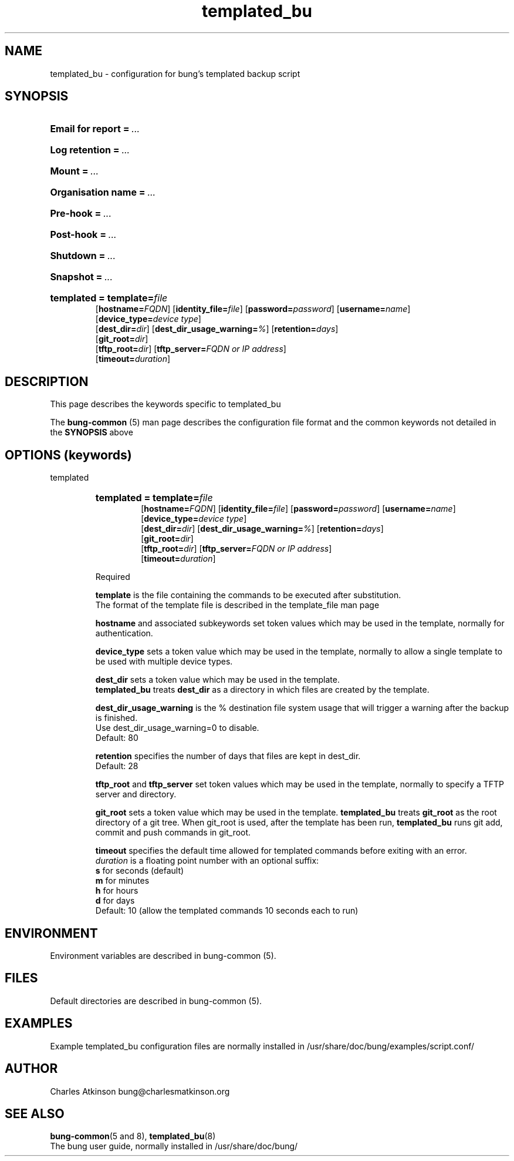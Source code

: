 .ig
Copyright (C) 2021 Charles Atkinson

Permission is granted to make and distribute verbatim copies of this
manual provided the copyright notice and this permission notice are
preserved on all copies.

Permission is granted to copy and distribute modified versions of this
manual under the conditions for verbatim copying, provided that the
entire resulting derived work is distributed under the terms of a
permission notice identical to this one.

Permission is granted to copy and distribute translations of this
manual into another language, under the above conditions for modified
versions, except that this permission notice may be included in
translations approved by the Free Software Foundation instead of in
the original English.
..
.\" No adjustment (ragged right)
.na
.TH templated_bu 5 "3 Aug 2022" "Auroville" "Version 3.2.6"
.SH NAME
templated_bu \- configuration for bung's templated backup script
.SH SYNOPSIS
.HP
\fBEmail for report\fB\~=\~\fI... 
.HP
\fBLog retention\fB\~=\~\fI... 
.HP
\fBMount\fB\~=\~\fI... 
.HP
\fBOrganisation name\fB\~=\~\fI... 
.HP
\fBPre-hook\fB\~=\~\fI... 
.HP
\fBPost-hook\fB\~=\~\fI...
.HP
\fBShutdown\fB\~=\~\fI... 
.HP
\fBSnapshot\fB\~=\~\fI...
.HP
\fBtemplated\~= \fBtemplate=\fIfile\fR
.br
\fR[\fBhostname=\fIFQDN\fR] [\fBidentity_file=\fIfile\fR] [\fBpassword=\fIpassword\fR] [\fBusername=\fIname\fR]
.br
\fR[\fBdevice_type=\fIdevice type\fR]
.br
\fR[\fBdest_dir=\fIdir\fR] [\fBdest_dir_usage_warning=\fI%\fR] [\fBretention=\fIdays\fR]
.br
\fR[\fBgit_root=\fIdir\fR]
.br
\fR[\fBtftp_root=\fIdir\fR] [\fBtftp_server=\fIFQDN or IP address\fR]
.br
\fR[\fBtimeout=\fIduration\fR]
.HP
.SH DESCRIPTION
This page describes the keywords specific to templated_bu
.P
The \fBbung-common\fR (5) man page describes
the configuration file format
and the common keywords not detailed in the \fBSYNOPSIS\fR above
.SH OPTIONS (keywords)
.TP
templated
.RS
.HP
.nh
\fBtemplated\~= \fBtemplate=\fIfile\fR
.br
\fR[\fBhostname=\fIFQDN\fR] [\fBidentity_file=\fIfile\fR] [\fBpassword=\fIpassword\fR] [\fBusername=\fIname\fR]
.br
\fR[\fBdevice_type=\fIdevice type\fR]
.br
\fR[\fBdest_dir=\fIdir\fR] [\fBdest_dir_usage_warning=\fI%\fR] [\fBretention=\fIdays\fR]
.br
\fR[\fBgit_root=\fIdir\fR]
.br
\fR[\fBtftp_root=\fIdir\fR] [\fBtftp_server=\fIFQDN or IP address\fR]
.br
\fR[\fBtimeout=\fIduration\fR]
.P
Required
.P
\fBtemplate\fR is the file containing the commands to be executed after substitution.
.br
The format of the template file is described in the template_file man page
.P
\fBhostname\fR and associated subkeywords
set token values which may be used in the template, normally for authentication.
.P
\fBdevice_type\fR
sets a token value which may be used in the template, normally to allow a single template to be used with multiple device types.
.P
\fBdest_dir\fR
sets a token value which may be used in the template. 
.br
\fBtemplated_bu\fR treats \fBdest_dir\fR as a directory in which files are created by the template.
.P
\fBdest_dir_usage_warning\fR is the % destination file system usage that will trigger a warning
after the backup is finished.
.br
Use dest_dir_usage_warning=0 to disable.
.br
Default: 80
.P
\fBretention\fR specifies the number of days that files are kept in dest_dir.
.br
Default: 28
.P
\fBtftp_root\fR and \fBtftp_server\fR
set token values which may be used in the template, normally to specify a TFTP server and directory.
.P
\fBgit_root\fR
sets a token value which may be used in the template.
\fBtemplated_bu\fR treats \fBgit_root\fR
as the root directory of a git tree.
When git_root is used, after the template has been run, \fBtemplated_bu\fR runs git add, commit and push commands in git_root.
.P
\fBtimeout\fR specifies the default time allowed for templated commands 
before exiting with an error.
.br
\fIduration\fR is a floating point number with an optional suffix:
.br
\fBs\fR for seconds (default)
.br
\fBm\fR for  minutes
.br
\fBh\fR for hours
.br
\fBd\fR for days
.br
Default: 10 (allow the templated commands 10 seconds each to run)
.RE
.SH ENVIRONMENT
Environment variables are described in bung-common (5).
.SH FILES
Default directories are described in bung-common (5).
.SH EXAMPLES
Example templated_bu configuration files are
normally installed in /usr/share/doc/bung/examples/script.conf/
.SH AUTHOR
Charles Atkinson bung@charlesmatkinson.org
.SH SEE ALSO
\fBbung-common\fR(5 and 8),
\fBtemplated_bu\fR(8)
.br
The bung user guide,
normally installed in /usr/share/doc/bung/

